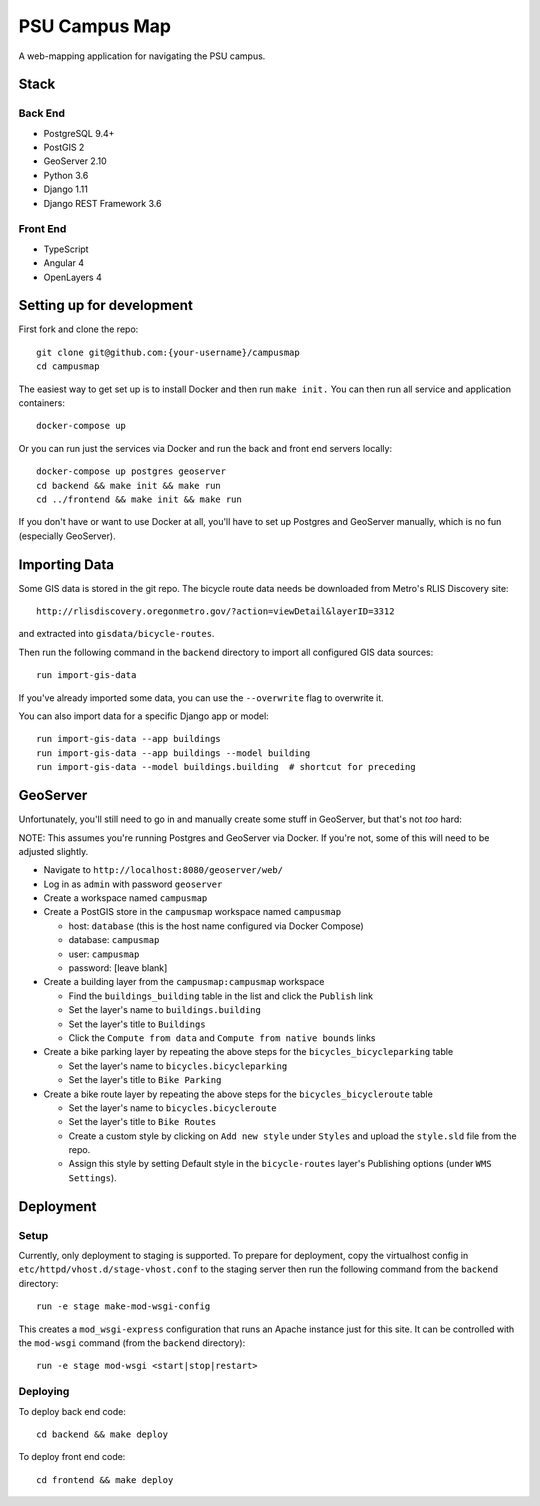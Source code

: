 PSU Campus Map
++++++++++++++
A web-mapping application for navigating the PSU campus.

Stack
=====

Back End
--------

- PostgreSQL 9.4+
- PostGIS 2
- GeoServer 2.10
- Python 3.6
- Django 1.11
- Django REST Framework 3.6

Front End
---------

- TypeScript
- Angular 4
- OpenLayers 4

Setting up for development
==========================

First fork and clone the repo::

    git clone git@github.com:{your-username}/campusmap
    cd campusmap

The easiest way to get set up is to install Docker and then run ``make init.``
You can then run all service and application containers::

    docker-compose up

Or you can run just the services via Docker and run the back and front end
servers locally::

    docker-compose up postgres geoserver
    cd backend && make init && make run
    cd ../frontend && make init && make run

If you don't have or want to use Docker at all, you'll have to set up Postgres
and GeoServer manually, which is no fun (especially GeoServer).

Importing Data
==============

Some GIS data is stored in the git repo. The bicycle route data needs be
downloaded from Metro's RLIS Discovery site::

    http://rlisdiscovery.oregonmetro.gov/?action=viewDetail&layerID=3312

and extracted into ``gisdata/bicycle-routes``.

Then run the following command in the ``backend`` directory to import all
configured GIS data sources::

    run import-gis-data

If you've already imported some data, you can use the ``--overwrite`` flag to
overwrite it.

You can also import data for a specific Django app or model::

    run import-gis-data --app buildings
    run import-gis-data --app buildings --model building
    run import-gis-data --model buildings.building  # shortcut for preceding


GeoServer
=========

Unfortunately, you'll still need to go in and manually create some stuff in
GeoServer, but that's not *too* hard:

NOTE: This assumes you're running Postgres and GeoServer via Docker. If you're
not, some of this will need to be adjusted slightly.

- Navigate to ``http://localhost:8080/geoserver/web/``

- Log in as ``admin`` with password ``geoserver``

- Create a workspace named ``campusmap``

- Create a PostGIS store in the ``campusmap`` workspace named ``campusmap``

  - host: ``database`` (this is the host name configured via Docker Compose)
  - database: ``campusmap``
  - user: ``campusmap``
  - password: [leave blank]

- Create a building layer from the ``campusmap:campusmap`` workspace

  - Find the ``buildings_building`` table in the list and click the ``Publish``
    link
  - Set the layer's name to ``buildings.building``
  - Set the layer's title to ``Buildings``
  - Click the ``Compute from data`` and ``Compute from native bounds`` links

- Create a bike parking layer by repeating the above steps for the
  ``bicycles_bicycleparking`` table

  - Set the layer's name to ``bicycles.bicycleparking``
  - Set the layer's title to ``Bike Parking``

- Create a bike route layer by repeating the above steps for the
  ``bicycles_bicycleroute`` table

  - Set the layer's name to ``bicycles.bicycleroute``
  - Set the layer's title to ``Bike Routes``
  - Create a custom style by clicking on ``Add new style`` under ``Styles`` and
    upload the ``style.sld`` file from the repo.
  - Assign this style by setting Default style in the ``bicycle-routes``
    layer's Publishing options (under ``WMS Settings``).

Deployment
==========

Setup
-----

Currently, only deployment to staging is supported. To prepare for deployment,
copy the virtualhost config in ``etc/httpd/vhost.d/stage-vhost.conf`` to the
staging server then run the following command from the ``backend`` directory::

    run -e stage make-mod-wsgi-config

This creates a ``mod_wsgi-express`` configuration that runs an Apache instance
just for this site. It can be controlled with the ``mod-wsgi`` command (from
the ``backend`` directory)::

    run -e stage mod-wsgi <start|stop|restart>

Deploying
---------

To deploy back end code::

    cd backend && make deploy

To deploy front end code::

    cd frontend && make deploy
